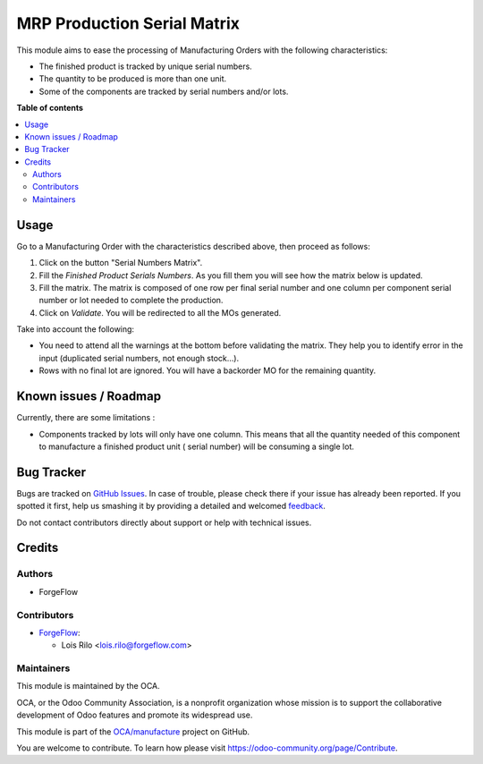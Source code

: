 ============================
MRP Production Serial Matrix
============================

.. !!!!!!!!!!!!!!!!!!!!!!!!!!!!!!!!!!!!!!!!!!!!!!!!!!!!
   !! This file is generated by oca-gen-addon-readme !!
   !! changes will be overwritten.                   !!
   !!!!!!!!!!!!!!!!!!!!!!!!!!!!!!!!!!!!!!!!!!!!!!!!!!!!

.. |badge1| image:: https://img.shields.io/badge/maturity-Beta-yellow.png
    :target: https://odoo-community.org/page/development-status
    :alt: Beta
.. |badge2| image:: https://img.shields.io/badge/licence-AGPL--3-blue.png
    :target: http://www.gnu.org/licenses/agpl-3.0-standalone.html
    :alt: License: AGPL-3
.. |badge3| image:: https://img.shields.io/badge/github-OCA%2Fmanufacture-lightgray.png?logo=github
    :target: https://github.com/OCA/manufacture/tree/14.0/mrp_production_serial_matrix
    :alt: OCA/manufacture
.. |badge4| image:: https://img.shields.io/badge/weblate-Translate%20me-F47D42.png
    :target: https://translation.odoo-community.org/projects/manufacture-14-0/manufacture-14-0-mrp_production_serial_matrix
    :alt: Translate me on Weblate
.. |badge5| image:: https://img.shields.io/badge/runbot-Try%20me-875A7B.png
    :target: https://runbot.odoo-community.org/runbot/129/14.0
    :alt: Try me on Runbot

|badge1| |badge2| |badge3| |badge4| |badge5|

This module aims to ease the processing of Manufacturing Orders with the
following characteristics:

* The finished product is tracked by unique serial numbers.
* The quantity to be produced is more than one unit.
* Some of the components are tracked by serial numbers and/or lots.

**Table of contents**

.. contents::
   :local:

Usage
=====

Go to a Manufacturing Order with the characteristics described above, then
proceed as follows:

#. Click on the button "Serial Numbers Matrix".
#. Fill the *Finished Product Serials Numbers*. As you fill them you will see
   how the matrix below is updated.
#. Fill the matrix. The matrix is composed of one row per final serial number
   and one column per component serial number or lot needed to complete the
   production.
#. Click on *Validate*. You will be redirected to all the MOs generated.

Take into account the following:

* You need to attend all the warnings at the bottom before validating the
  matrix. They help you to identify error in the input (duplicated serial
  numbers, not enough stock...).
* Rows with no final lot are ignored. You will have a backorder MO for the
  remaining quantity.

Known issues / Roadmap
======================

Currently, there are some limitations :

* Components tracked by lots will only have one column. This means that all the
  quantity needed of this component to manufacture a finished product unit (
  serial number) will be consuming a single lot.

Bug Tracker
===========

Bugs are tracked on `GitHub Issues <https://github.com/OCA/manufacture/issues>`_.
In case of trouble, please check there if your issue has already been reported.
If you spotted it first, help us smashing it by providing a detailed and welcomed
`feedback <https://github.com/OCA/manufacture/issues/new?body=module:%20mrp_production_serial_matrix%0Aversion:%2014.0%0A%0A**Steps%20to%20reproduce**%0A-%20...%0A%0A**Current%20behavior**%0A%0A**Expected%20behavior**>`_.

Do not contact contributors directly about support or help with technical issues.

Credits
=======

Authors
~~~~~~~

* ForgeFlow

Contributors
~~~~~~~~~~~~

* `ForgeFlow <https://www.forgeflow.com>`_:

  * Lois Rilo <lois.rilo@forgeflow.com>

Maintainers
~~~~~~~~~~~

This module is maintained by the OCA.

.. image:: https://odoo-community.org/logo.png
   :alt: Odoo Community Association
   :target: https://odoo-community.org

OCA, or the Odoo Community Association, is a nonprofit organization whose
mission is to support the collaborative development of Odoo features and
promote its widespread use.

This module is part of the `OCA/manufacture <https://github.com/OCA/manufacture/tree/14.0/mrp_production_serial_matrix>`_ project on GitHub.

You are welcome to contribute. To learn how please visit https://odoo-community.org/page/Contribute.
